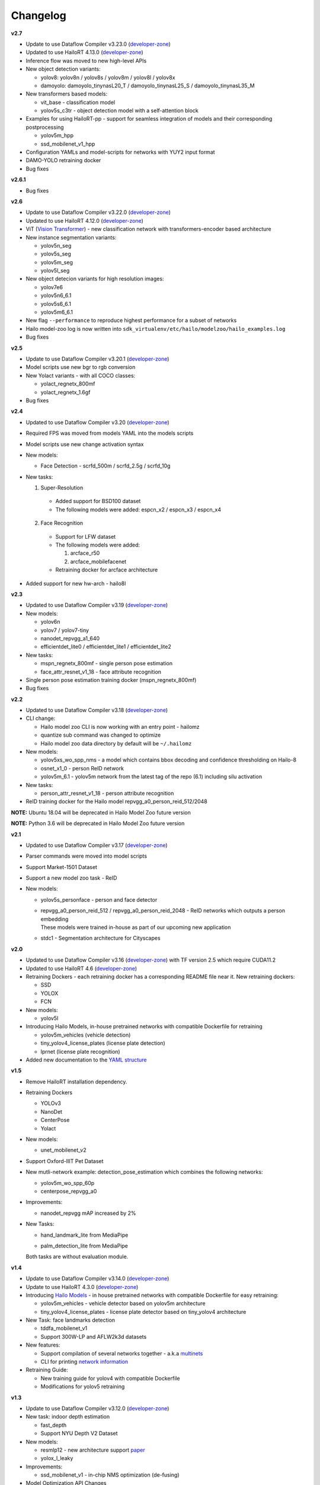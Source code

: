 Changelog
=========

**v2.7**

* Update to use Dataflow Compiler v3.23.0 (`developer-zone <https://hailo.ai/developer-zone/>`_)
* Updated to use HailoRT 4.13.0 (`developer-zone <https://hailo.ai/developer-zone/>`_)
* Inference flow was moved to new high-level APIs
* New object detection variants:

  * yolov8: yolov8n / yolov8s / yolov8m / yolov8l / yolov8x
  * damoyolo: damoyolo_tinynasL20_T / damoyolo_tinynasL25_S / damoyolo_tinynasL35_M
  
* New transformers based models:

  * vit_base - classification model
  * yolov5s_c3tr - object detection model with a self-attention block
  
* Examples for using HailoRT-pp - support for seamless integration of models and their corresponding postprocessing

  * yolov5m_hpp
  * ssd_mobilenet_v1_hpp
  
* Configuration YAMLs and model-scripts for networks with YUY2 input format
* DAMO-YOLO retraining docker
* Bug fixes

**v2.6.1**

* Bug fixes

**v2.6**

* Update to use Dataflow Compiler v3.22.0 (`developer-zone <https://hailo.ai/developer-zone/>`_)
* Updated to use HailoRT 4.12.0 (`developer-zone <https://hailo.ai/developer-zone/>`_)
* ViT (`Vision Transformer <https://arxiv.org/pdf/2010.11929.pdf>`_) - new classification network with transformers-encoder based architecture 
* New instance segmentation variants:

  * yolov5n_seg
  * yolov5s_seg
  * yolov5m_seg
  * yolov5l_seg
  
* New object detecion variants for high resolution images:

  * yolov7e6
  * yolov5n6_6.1
  * yolov5s6_6.1
  * yolov5m6_6.1
  
* New flag ``--performance`` to reproduce highest performance for a subset of networks
* Hailo model-zoo log is now written into ``sdk_virtualenv/etc/hailo/modelzoo/hailo_examples.log``
* Bug fixes 

**v2.5**

* Update to use Dataflow Compiler v3.20.1 (`developer-zone <https://hailo.ai/developer-zone/>`_)
* Model scripts use new bgr to rgb conversion
* New Yolact variants - with all COCO classes:

  * yolact_regnetx_800mf
  * yolact_regnetx_1.6gf
  
* Bug fixes 

**v2.4**

* Updated to use Dataflow Compiler v3.20 (`developer-zone <https://hailo.ai/developer-zone/>`_)
* Required FPS was moved from models YAML into the models scripts
* Model scripts use new change activation syntax
* New models:

  * Face Detection - scrfd_500m / scrfd_2.5g / scrfd_10g
  
* New tasks: 

  1. Super-Resolution

    * Added support for BSD100 dataset
    * The following models were added: espcn_x2 / espcn_x3 / espcn_x4
  2.  Face Recognition

    * Support for LFW dataset
    * The following models were added:

      #. arcface_r50
      #. arcface_mobilefacenet
    * Retraining docker for arcface architecture

* Added support for new hw-arch - hailo8l 

**v2.3**

* Updated to use Dataflow Compiler v3.19 (`developer-zone <https://hailo.ai/developer-zone/>`_)
* New models:

  * yolov6n
  * yolov7 / yolov7-tiny
  * nanodet_repvgg_a1_640
  * efficientdet_lite0 / efficientdet_lite1 / efficientdet_lite2
  
* New tasks:

  * mspn_regnetx_800mf - single person pose estimation
  * face_attr_resnet_v1_18 - face attribute recognition

* Single person pose estimation training docker (mspn_regnetx_800mf)
* Bug fixes

**v2.2**

* Updated to use Dataflow Compiler v3.18 (`developer-zone <https://hailo.ai/developer-zone/>`_)
* CLI change:

  * Hailo model zoo CLI is now working with an entry point - hailomz
  * quantize sub command was changed to optimize
  * Hailo model zoo data directory by default will be ``~/.hailomz``

* New models:
  
  * yolov5xs_wo_spp_nms - a model which contains bbox decoding and confidence thresholding on Hailo-8
  * osnet_x1_0 - person ReID network
  * yolov5m_6.1 - yolov5m network from the latest tag of the repo (6.1) including silu activation

* New tasks:
  
  * person_attr_resnet_v1_18 - person attribute recognition

* ReID training docker for the Hailo model repvgg_a0_person_reid_512/2048

**NOTE:**  Ubuntu 18.04 will be deprecated in Hailo Model Zoo future version

**NOTE:**  Python 3.6 will be deprecated in Hailo Model Zoo future version

**v2.1**

* Updated to use Dataflow Compiler v3.17 (`developer-zone <https://hailo.ai/developer-zone/>`_)
* Parser commands were moved into model scripts
* Support Market-1501 Dataset
* Support a new model zoo task - ReID
* New models:

  * | yolov5s_personface - person and face detector
  * | repvgg_a0_person_reid_512 / repvgg_a0_person_reid_2048 - ReID networks which outputs a person embedding
    | These models were trained in-house as part of our upcoming new application
  * | stdc1 - Segmentation architecture for Cityscapes
      
**v2.0**

* Updated to use Dataflow Compiler v3.16 (`developer-zone <https://hailo.ai/developer-zone/>`_) with TF version 2.5 which require CUDA11.2
* Updated to use HailoRT 4.6 (`developer-zone <https://hailo.ai/developer-zone/>`_)
* Retraining Dockers - each retraining docker has a corresponding README file near it. New retraining dockers:

  * SSD
  * YOLOX
  * FCN

* New models:

  * yolov5l

* Introducing Hailo Models, in-house pretrained networks with compatible Dockerfile for retraining

  * yolov5m_vehicles (vehicle detection)
  * tiny_yolov4_license_plates (license plate detection)
  * lprnet (license plate recognition)

* Added new documentation to the `YAML structure <YAML.rst>`_

   
**v1.5**

* Remove HailoRT installation dependency.
* Retraining Dockers

  * YOLOv3
  * NanoDet
  * CenterPose
  * Yolact

* New models:

  * unet_mobilenet_v2

* Support Oxford-IIIT Pet Dataset
* New mutli-network example: detection_pose_estimation which combines the following networks:

  * yolov5m_wo_spp_60p
  * centerpose_repvgg_a0

* Improvements:

  * nanodet_repvgg mAP increased by 2%

* | New Tasks:

  * | hand_landmark_lite from MediaPipe
  * | palm_detection_lite from MediaPipe
  
  | Both tasks are without evaluation module.


**v1.4**

* Update to use Dataflow Compiler v3.14.0 (`developer-zone <https://hailo.ai/developer-zone/>`_)
* Update to use HailoRT 4.3.0 (`developer-zone <https://hailo.ai/developer-zone/>`_)
* Introducing `Hailo Models <HAILO_MODELS.rst>`_ - in house pretrained networks with compatible Dockerfile for easy retraining:

  * yolov5m_vehicles - vehicle detector based on yolov5m architecture
  * tiny_yolov4_license_plates - license plate detector based on tiny_yolov4 architecture

* New Task: face landmarks detection

  * tddfa_mobilenet_v1
  * Support 300W-LP and AFLW2k3d datasets

* New features:

  * Support compilation of several networks together - a.k.a `multinets <GETTING_STARTED.rst#compile-multiple-networks-together>`_
  * CLI for printing `network information <GETTING_STARTED.rst#info>`_

* Retraining Guide:

  * New training guide for yolov4 with compatible Dockerfile
  * Modifications for yolov5 retraining

**v1.3**

* Update to use Dataflow Compiler v3.12.0 (`developer-zone <https://hailo.ai/developer-zone/>`_)
* New task: indoor depth estimation

  * fast_depth
  * Support NYU Depth V2 Dataset

* New models:

  * resmlp12 - new architecture support `paper <https://arxiv.org/abs/2105.03404>`_
  * yolox_l_leaky

* Improvements:

  * ssd_mobilenet_v1 - in-chip NMS optimization (de-fusing)

* Model Optimization API Changes

  * Model Optimization parameters can be updated using the networks' model script files (\*.alls)
  
  * Deprecated: quantization params in YAMLs

* Training Guide: new training guide for yolov5 with compatible Dockerfile

**v1.2**

* New features:

  * YUV to RGB on core can be added through YAML configuration.
  * Resize on core can be added through YAML configuration.

* Support D2S Dataset
* New task: instance segmentation

  * yolact_mobilenet_v1 (coco)
  * yolact_regnetx_800mf_20classes (coco)
  * yolact_regnetx_600mf_31classes (d2s)

* New models:

  * nanodet_repvgg
  * centernet_resnet_v1_50_postprocess
  * yolov3 - `darkent based <https://github.com/AlexeyAB/darknet>`_
  * yolox_s_wide_leaky
  * deeplab_v3_mobilenet_v2_dilation
  * centerpose_repvgg_a0
  * yolov5s, yolov5m - original models from `link <https://github.com/ultralytics/yolov5/tree/v2.0>`_
  * yolov5m_yuv - contains resize and color conversion on HW

* Improvements:

  * tiny_yolov4
  * yolov4

* IBC and Equalization API change
* Bug fixes

**v1.1**

* Support VisDrone Dataset 
* New task: pose estimation 

  * centerpose_regnetx_200mf_fpn 
  * centerpose_regnetx_800mf 
  * centerpose_regnetx_1.6gf_fpn 

* New task: face detection 

  * lightfaceslim 
  * retinaface_mobilenet_v1 

* New models: 

  * hardnet39ds 
  * hardnet68 
  * yolox_tiny_leaky 
  * yolox_s_leaky 
  * deeplab_v3_mobilenet_v2 

* Use your own network manual for YOLOv3, YOLOv4_leaky and YOLOv5.

**v1.0**

* Initial release
* Support for object detection, semantic segmentation and classification networks
